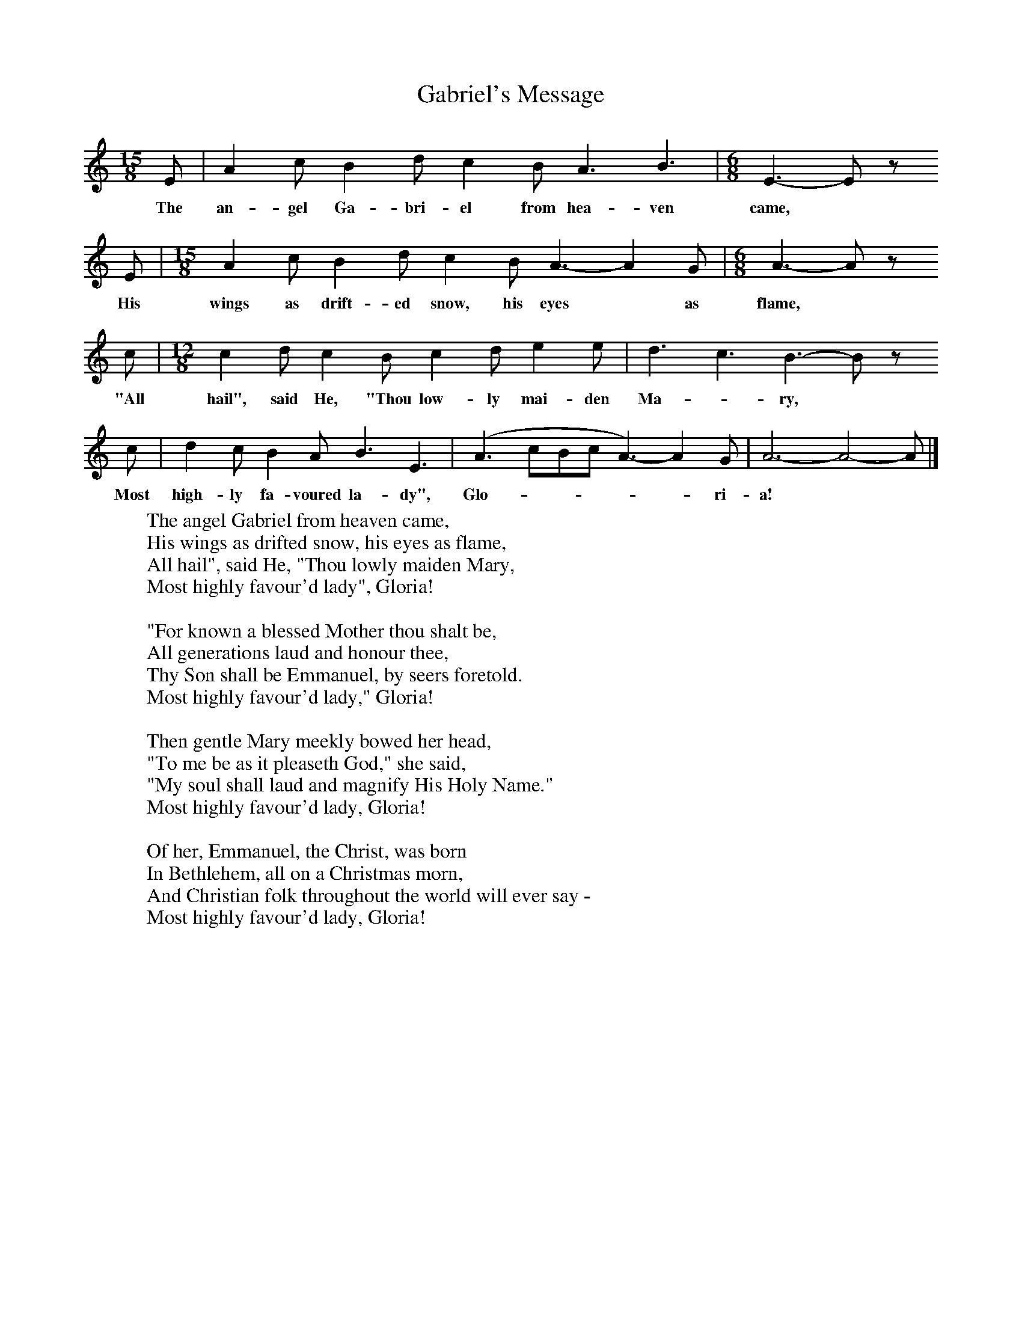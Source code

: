 X:1
T:Gabriel's Message
B:Singing Together, Autumn 1973, BBC Publications
F:http://www.folkinfo.org/songs
M:15/8     %Meter
L:1/8     %
K:C
E |A2 c B2 d c2 B A3 B3 |[M:6/8][L:1/8] E3-E z
w:The an-gel Ga-bri-el from hea-ven came, *
 E |[M:15/8][L:1/8] A2 c B2 d c2 B A3- A2 G |[M:6/8][L:1/8] A3-A z
w:His wings as drift-ed snow, his eyes* as flame, *
c |[M:12/8][L:1/8] c2 d c2 B c2 d e2 e |d3 c3 B3- B z
w:"All hail", said He, "Thou low-ly mai-den Ma--ry, *
c |d2 c B2 A B3 E3  |(A3 cBc A3-) A2 G |A6- A4- A  |]
w: Most high-ly fa-voured la-dy", Glo------ri-a!
W:The angel Gabriel from heaven came,
W:His wings as drifted snow, his eyes as flame,
W:All hail", said He, "Thou lowly maiden Mary,
W:Most highly favour'd lady", Gloria!
W:
W:"For known a blessed Mother thou shalt be,
W:All generations laud and honour thee,
W:Thy Son shall be Emmanuel, by seers foretold.
W:Most highly favour'd lady," Gloria!
W:
W:Then gentle Mary meekly bowed her head,
W:"To me be as it pleaseth God," she said,
W:"My soul shall laud and magnify His Holy Name."
W:Most highly favour'd lady, Gloria!
W:
W:Of her, Emmanuel, the Christ, was born
W:In Bethlehem, all on a Christmas morn,
W:And Christian folk throughout the world will ever say -
W:Most highly favour'd lady, Gloria!
